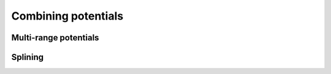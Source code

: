 .. _combining-potentials:

********************
Combining potentials
********************


Multi-range potentials
======================

.. todo:

  Write section on multi-range potentials


.. _aspot-splining:

Splining
========

.. todo:

  Write section on splines